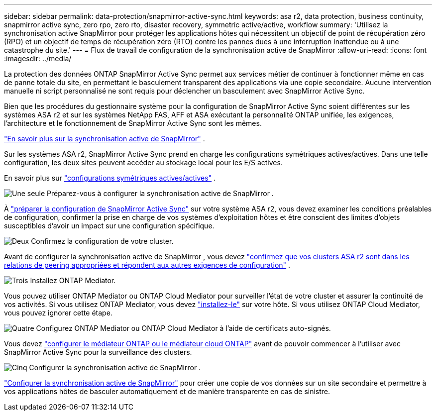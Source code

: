 ---
sidebar: sidebar 
permalink: data-protection/snapmirror-active-sync.html 
keywords: asa r2, data protection, business continuity, snapmirror active sync, zero rpo, zero rto, disaster recovery, symmetric active/active, workflow 
summary: 'Utilisez la synchronisation active SnapMirror pour protéger les applications hôtes qui nécessitent un objectif de point de récupération zéro (RPO) et un objectif de temps de récupération zéro (RTO) contre les pannes dues à une interruption inattendue ou à une catastrophe du site.' 
---
= Flux de travail de configuration de la synchronisation active de SnapMirror
:allow-uri-read: 
:icons: font
:imagesdir: ../media/


[role="lead"]
La protection des données ONTAP SnapMirror Active Sync permet aux services métier de continuer à fonctionner même en cas de panne totale du site, en permettant le basculement transparent des applications via une copie secondaire. Aucune intervention manuelle ni script personnalisé ne sont requis pour déclencher un basculement avec SnapMirror Active Sync.

Bien que les procédures du gestionnaire système pour la configuration de SnapMirror Active Sync soient différentes sur les systèmes ASA r2 et sur les systèmes NetApp FAS, AFF et ASA exécutant la personnalité ONTAP unifiée, les exigences, l'architecture et le fonctionnement de SnapMirror Active Sync sont les mêmes.

link:https://docs.netapp.com/us-en/ontap/snapmirror-active-sync/index.html["En savoir plus sur la synchronisation active de SnapMirror"^] .

Sur les systèmes ASA r2, SnapMirror Active Sync prend en charge les configurations symétriques actives/actives. Dans une telle configuration, les deux sites peuvent accéder au stockage local pour les E/S actives.

En savoir plus sur link:https://docs.netapp.com/us-en/ontap/snapmirror-active-sync/architecture-concept.html#symmetric-activeactive["configurations symétriques actives/actives"^] .

.image:https://raw.githubusercontent.com/NetAppDocs/common/main/media/number-1.png["Une seule"] Préparez-vous à configurer la synchronisation active de SnapMirror .
[role="quick-margin-para"]
À link:snapmirror-active-sync-prepare.html["préparer la configuration de SnapMirror Active Sync"] sur votre système ASA r2, vous devez examiner les conditions préalables de configuration, confirmer la prise en charge de vos systèmes d'exploitation hôtes et être conscient des limites d'objets susceptibles d'avoir un impact sur une configuration spécifique.

.image:https://raw.githubusercontent.com/NetAppDocs/common/main/media/number-2.png["Deux"] Confirmez la configuration de votre cluster.
[role="quick-margin-para"]
Avant de configurer la synchronisation active de SnapMirror , vous devez link:snapmirror-active-sync-confirm-cluster-configuration.html["confirmez que vos clusters ASA r2 sont dans les relations de peering appropriées et répondent aux autres exigences de configuration"] .

.image:https://raw.githubusercontent.com/NetAppDocs/common/main/media/number-3.png["Trois"] Installez ONTAP Mediator.
[role="quick-margin-para"]
Vous pouvez utiliser ONTAP Mediator ou ONTAP Cloud Mediator pour surveiller l'état de votre cluster et assurer la continuité de vos activités. Si vous utilisez ONTAP Mediator, vous devez link:install-ontap-mediator.html["installez-le"] sur votre hôte. Si vous utilisez ONTAP Cloud Mediator, vous pouvez ignorer cette étape.

.image:https://raw.githubusercontent.com/NetAppDocs/common/main/media/number-4.png["Quatre"] Configurez ONTAP Mediator ou ONTAP Cloud Mediator à l’aide de certificats auto-signés.
[role="quick-margin-para"]
Vous devez link:configure-ontap-mediator.html["configurer le médiateur ONTAP ou le médiateur cloud ONTAP"] avant de pouvoir commencer à l'utiliser avec SnapMirror Active Sync pour la surveillance des clusters.

.image:https://raw.githubusercontent.com/NetAppDocs/common/main/media/number-5.png["Cinq"] Configurer la synchronisation active de SnapMirror .
[role="quick-margin-para"]
link:configure-snapmirror-active-sync.html["Configurer la synchronisation active de SnapMirror"] pour créer une copie de vos données sur un site secondaire et permettre à vos applications hôtes de basculer automatiquement et de manière transparente en cas de sinistre.
